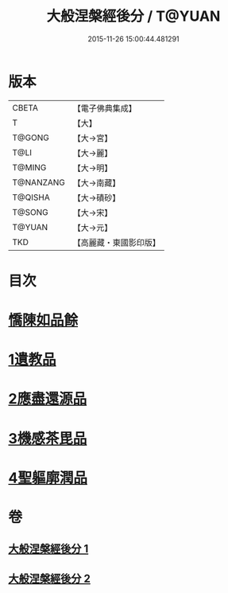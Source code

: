 #+TITLE: 大般涅槃經後分 / T@YUAN
#+DATE: 2015-11-26 15:00:44.481291
* 版本
 |     CBETA|【電子佛典集成】|
 |         T|【大】     |
 |    T@GONG|【大→宮】   |
 |      T@LI|【大→麗】   |
 |    T@MING|【大→明】   |
 | T@NANZANG|【大→南藏】  |
 |   T@QISHA|【大→磧砂】  |
 |    T@SONG|【大→宋】   |
 |    T@YUAN|【大→元】   |
 |       TKD|【高麗藏・東國影印版】|

* 目次
* [[file:KR6g0023_001.txt::001-0900a7][憍陳如品餘]]
* [[file:KR6g0023_001.txt::0900c14][1遺教品]]
* [[file:KR6g0023_001.txt::0904b6][2應盡還源品]]
* [[file:KR6g0023_002.txt::002-0906c17][3機感茶毘品]]
* [[file:KR6g0023_002.txt::0910a16][4聖軀廓潤品]]
* 卷
** [[file:KR6g0023_001.txt][大般涅槃經後分 1]]
** [[file:KR6g0023_002.txt][大般涅槃經後分 2]]
